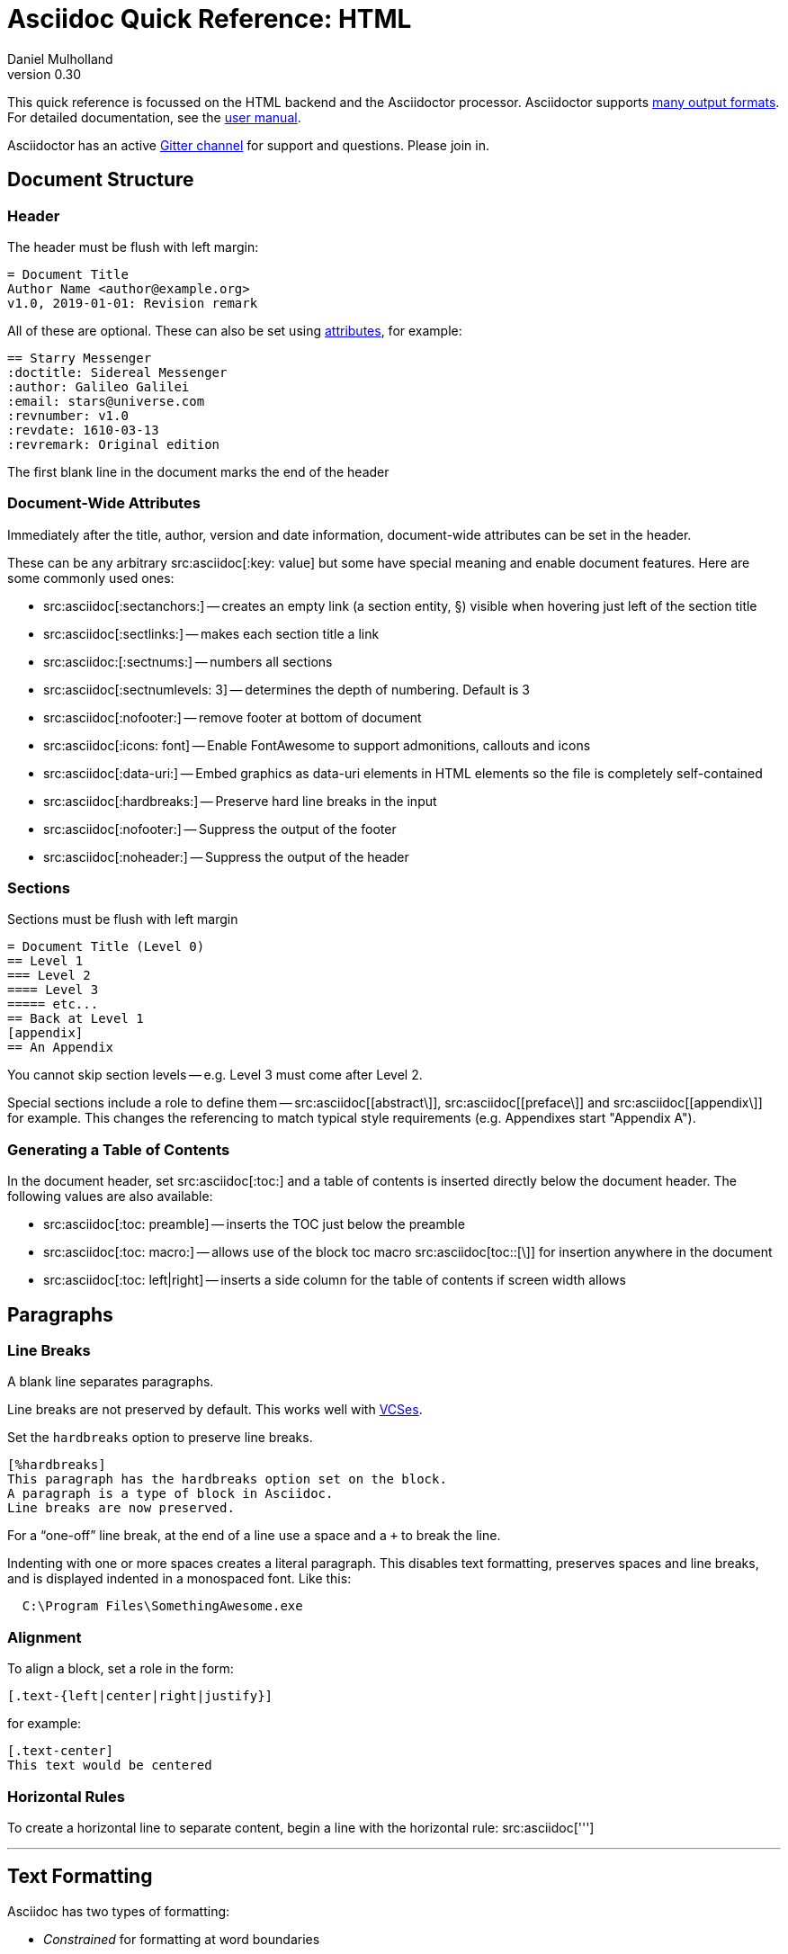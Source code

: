 = Asciidoc Quick Reference: HTML
Daniel Mulholland
v 0.30
:icons: font
:sectanchors:
:stem:
:imagesdir: media
// :source-highlighter: highlightjs
:toc: macro
// icon widths
:iw: 20
:uri-vcses: https://git-scm.com/book/en/v2/Getting-Started-About-Version-Control
:uri-vs-code: https://marketplace.visualstudio.com/items?itemName=joaompinto.asciidoctor-vscode
:uri-vim: https://www.vim.org/
:uri-atom: https://atom.io/packages/asciidoc-assistant
:uri-brackets: https://github.com/asciidoctor/brackets-asciidoc-preview
:uri-intellij: https://github.com/asciidoctor/asciidoctor-intellij-plugin
:uri-asciidocfx: https://www.asciidocfx.com/
:uri-geany: https://www.geany.org/
:uri-notepadpp: https://github.com/edusantana/asciidoc-highlight
:uri-sublimetext: https://packagecontrol.io/packages/AsciiDoc
:uri-eclipse: https://marketplace.eclipse.org/content/asciidoctor-editor
:uri-asciimath: http://asciimath.org/
:uri-latex: https://en.wikibooks.org/wiki/LaTeX
:uri-mathjax: https://www.mathjax.org/
:uri-docs: https://asciidoctor.org/docs
:uri-revealjs: https://revealjs.com/#/
:uri-revealjs-asciidoctor: https://github.com/asciidoctor/asciidoctor-reveal.js
:uri-asciidoctor-diagram: https://asciidoctor.org/docs/asciidoctor-diagram/
:uri-asciidoctor-output-formats: https://asciidoctor.org/docs/convert-documents/#selecting-an-output-format
:uri-gitter-asciidoctor: https://gitter.im/asciidoctor/asciidoctor
:uri-hugo: https://gohugo.io/content-management/formats/
:uri-jekyll: https://github.com/asciidoctor/jekyll-asciidoc
:uri-middleman: https://github.com/middleman/middleman-asciidoc
:uri-antora: https://antora.org/
:uri-asciidoctor-user-manual-audio: https://asciidoctor.org/docs/user-manual/#audio
:uri-asciidoctor-user-manual-icon: https://asciidoctor.org/docs/user-manual/#inline-icons
:uri-asciidoctor-user-manual-video: https://asciidoctor.org/docs/user-manual/#video
:uri-asciidoctor-user-manual-extensions: https://asciidoctor.org/docs/user-manual/#extensions
:uri-asciidoctor-user-manual-include-tag-filtering: https://asciidoctor.org/docs/user-manual/#tag-filtering
:uri-mdn-web-image-formats: https://developer.mozilla.org/en-US/docs/Web/Media/Formats/Image_types#Common_image_file_types
:uri-mdn-web-video-formats: https://developer.mozilla.org/en-US/docs/Web/Media/Formats/Video_codecs#Common_codecs
:uri-static-website-asciidoc-list: https://gist.github.com/briandominick/e5754cc8438dd9503d936ef65fffbb2d
:uri-asciidoctor-pdf-js: https://github.com/Mogztter/asciidoctor-pdf.js
:uri-asciidoctor-pdf: https://github.com/asciidoctor/asciidoctor-pdf
:uri-asciidoctor-extensions-lab: https://github.com/asciidoctor/asciidoctor-extensions-lab
:uri-html-entities-html5: https://dev.w3.org/html5/html-author/charref
:uri-unicode-table: https://unicode-table.com/en
:uri-chrome-extension: https://chrome.google.com/webstore/detail/asciidoctorjs-live-previe/iaalpfgpbocpdfblpnhhgllgbdbchmia
:uri-firefox-extension: https://addons.mozilla.org/en-US/firefox/addon/asciidoctorjs-live-preview/
:uri-opera-extension: https://addons.opera.com/en/extensions/details/asciidoctorjs-live-preview/
ifdef::largeVersion[]
:sectnums:
endif::[]
:largeVersion!:

[preface]
This quick reference is focussed on the HTML backend and the Asciidoctor processor. Asciidoctor supports {uri-asciidoctor-output-formats}[many output formats]. For detailed documentation, see the {uri-docs}[user manual].

Asciidoctor has an active {uri-gitter-asciidoctor}[Gitter channel] for support and questions.
Please join in.

ifdef::largeVersion[]
toc::[]
endif::[]

// QUESTION: should the headings be links to more detailed information in the user manual? Is this coupling things too tightly?

== Document Structure

=== Header

The header must be flush with left margin:

[source,asciidoc]
----
= Document Title
Author Name <author@example.org>
v1.0, 2019-01-01: Revision remark
----

All of these are optional.
These can also be set using <<Attributes and Conditional Processing,attributes>>, for example:

[source,asciidoc]
----
== Starry Messenger
:doctitle: Sidereal Messenger
:author: Galileo Galilei
:email: stars@universe.com
:revnumber: v1.0
:revdate: 1610-03-13
:revremark: Original edition
----

The first blank line in the document marks the end of the header

=== Document-Wide Attributes

Immediately after the title, author, version and date information, document-wide attributes can be set in the header.

These can be any arbitrary src:asciidoc[:key: value] but some have special meaning and enable document features.
Here are some commonly used ones:

[none]
* src:asciidoc[:sectanchors:] -- creates an empty link (a section entity, §) visible when hovering just left of the section title
* src:asciidoc[:sectlinks:] -- makes each section title a link
* src:asciidoc:[:sectnums:] -- numbers all sections
* src:asciidoc[:sectnumlevels: 3] -- determines the depth of numbering. Default is 3
* src:asciidoc[:nofooter:] -- remove footer at bottom of document
* src:asciidoc[:icons: font] -- Enable FontAwesome to support admonitions, callouts and icons
* src:asciidoc[:data-uri:] -- Embed graphics as data-uri elements in HTML elements so the file is completely self-contained
* src:asciidoc[:hardbreaks:] -- Preserve hard line breaks in the input
* src:asciidoc[:nofooter:] -- Suppress the output of the footer
* src:asciidoc[:noheader:] -- Suppress the output of the header

// * `pass:[:reproducible:]` -- Removes `last-updated` date from html to avoid changes caused by this

=== Sections

Sections must be flush with left margin

[source,asciidoc]
----
= Document Title (Level 0)
== Level 1
=== Level 2
==== Level 3
===== etc...
== Back at Level 1
[appendix]
== An Appendix
----

You cannot skip section levels -- e.g. Level 3 must come after Level 2.

Special sections include a role to define them -- src:asciidoc[[abstract\]], src:asciidoc[[preface\]] and src:asciidoc[[appendix\]] for example. 
This changes the referencing to match typical style requirements (e.g. Appendixes start "Appendix A").

[.columnbreak]
=== Generating a Table of Contents

In the document header, set src:asciidoc[:toc:] and a table of contents is inserted directly below the document header.
The following values are also available:

[none]
* src:asciidoc[:toc: preamble] -- inserts the TOC just below the preamble
* src:asciidoc[:toc: macro:] -- allows use of the block toc macro  src:asciidoc[toc::[\]] for insertion anywhere in the document
* src:asciidoc[:toc: left|right] -- inserts a side column for the table of contents if screen width allows

== Paragraphs

=== Line Breaks

A blank line separates paragraphs.

Line breaks are not preserved by default.
This works well with {uri-vcses}[VCSes].

Set the `hardbreaks` option to preserve line breaks.

[source,asciidoc]
----
[%hardbreaks]
This paragraph has the hardbreaks option set on the block.
A paragraph is a type of block in Asciidoc.
Line breaks are now preserved.
----

For a "`one-off`" line break, at the end of a line use a space and a `+` to break the line.

Indenting with one or more spaces creates a literal paragraph.
This disables text formatting, preserves spaces and line breaks, and is displayed indented in a monospaced font.
Like this:

[source,asciidoc]
----
  C:\Program Files\SomethingAwesome.exe
----

=== Alignment

To align a block, set a role in the form:

[source,asciidoc]
----
[.text-{left|center|right|justify}]
----

for example:

[source,asciidoc]
----
[.text-center]
This text would be centered
----

=== Horizontal Rules

To create a horizontal line to separate content, begin a line with the horizontal rule: src:asciidoc[''']

'''

== Text Formatting

Asciidoc has two types of formatting:

* _Constrained_ for formatting at word boundaries
* _Unconstrained_ which apply anywhere

=== Constrained

[none]
* pass:m[src:asciidoc[*strong/bold*\]] -> *strong/bold*
* pass:m[src:asciidoc[_italics/emphasis_\]] -> _italics/emphasis_
* pass:m[src:asciidoc[`monospace`\]] -> `monospace`
* pass:m[src:asciidoc[#highlighted#\]] -> #highlighted#
* pass:m[src:asciidoc["`double`"\]] -> "`double`" (curly quotes)
* pass:m[src:asciidoc['`single`'\]] -> '`single`' (curly quotes)

=== Unconstrained

[none]
* pass:m[src:asciidoc[**D**o**N**ot**R**epeat\]] -> **D**o**N**ot**R**epeat
* pass:m[src:asciidoc[fan__freakin__tastic\]] -> fan__freakin__tastic
* pass:m[src:asciidoc[``mono``culture\]] -> ``mono``culture
* pass:m[src:asciidoc[high##light##ed\]] -> high##light##ed

=== Superscript and Subscript

Superscript and subscript don't allow spaces in Asciidoc.

[none]
* pass:m[src:asciidoc[^Super^script\]] -> ^Super^script
* pass:m[src:asciidoc[~Sub~script\]] -> ~Sub~script

You can use this to write e=mc^2^ and H~2~O but see <<Equations>> as well.

// [.columnbreak]
=== HTML Entities and Unicode

Asciidoctor allows {uri-html-entities-html5}[html entities] directly in Asciidoc but we recommend pasting Unicode in directly or using a numeric character reference. So for &#x00A7; instead of +&sect;+ we suggest +&#x00A7;+ or +&#167;+

TIP: Use an online website to find characters, {uri-unicode-table}[here's one] and you'll be away laughing [.emojilarge]#🤣 😁 😸 🤩#

=== Custom Roles

A custom role can be applied using a CSS style to text between hash symbols, like this:

[none]
* pass:m[src:asciidoc[[small\\]#small text#\]] -> [small]#small text#

Use dots between multiple roles, e.g.

[none]
* pass:m[src:asciidoc[[.small.green\\]#small text#\]] -> [.small.green]#small text#

This can be used for special formatting, colors etc. 
Use the unconstrained formatting if necessary.
Some more examples:

[none]
* pass:m[src:asciidoc[[.big\\]#some text#\]] -> [.big]#some text#
* pass:m[src:asciidoc[[.underline\\]#some text#\]] -> [.underline]#some text#
* pass:m[src:asciidoc[[.overline\\]##some##text\]] -> [.overline]##some##text
* pass:m[src:asciidoc[[.line-through\\]#some text#\]] -> [.line-through]#some text#


== Equations

For beautiful equations, {uri-latex}[LatexMath] and {uri-asciimath}[AsciiMath] are supported using {uri-mathjax}[MathJax].
Activate support using the document attribute src:asciidoc[:stem:] with no value which defaults to AsciiMath.
To default to LatexMath set a value of `latexmath`, e.g. src:asciidoc[:stem: latexmath]

You can now use the default `stem` macro or the explicit macros for each math language:

[none]
* src:asciidoc[pass:[stem:[sqrt(4)=2]\]] -> stem:[sqrt(4)=2]
* src:asciidoc[pass:[asciimath:[sqrt(4)=2]\]] -> asciimath:[sqrt(4)=2]
* src:asciidoc[pass:[latexmath:[sqrt{4}=2]\]] -> latexmath:[\sqrt{4}=2]

NOTE: If you have an equation with a right square bracket, escape this character using a backslash

// This is not entirely consistent with the escaping advice provided later...

You can also use a delimited pass-through block to explicitly create equations with either AsciiMath or LatexMath.

[.fullwidth.lit]
[cols="3*<.<l",frame="none",grid="cols"]
|===
a|
[source,asciidoc]
----
[stem]
++++
sqrt(4) = 2
++++
----
a|
[source,asciidoc]
----
[asciimath]
++++
sqrt(4) = 2
++++
----
a|
[source,asciidoc]
----
[latexmath]
++++
\sqrt{4} = 2
++++
----
|===

ifdef::largeVersion[]
For equation numbering (only LatexMath supported) set src:asciidoc[:eqnums:] in the document header and use the equation container:

[.fullwidth.lit]
[cols="2*<.<",frame="none",grid="cols"]
|===
l|
[source,asciidoc]
----
[latexmath]
++++
\begin{equation}
\sqrt{4} = 2
\end{equation}
++++
----
a|
[latexmath]
++++
\begin{equation}
\sqrt{4} = 2
\end{equation}
++++
|===
endif::[]

== Admonitions

Asciidoctor has 5 default admonition types: `NOTE:`, `TIP:`, `IMPORTANT:`, `CAUTION:` and `WARNING:`.

TIP: Start a paragraph like this one beginning `TIP:` and it will be displayed like this to catch your reader's attention.

You can also fence an admonition using `====` and set a title by starting a line with a dot. This can help with complex multi-line content.

Here's an example:

[source,asciidoc]
----
[IMPORTANT]
.Feeding the Werewolves
====
Werewolves are hardy community members.
However some food is tricky.
Avoid:

* Chocolate
* Dairy
====
----

[#lists]
// [#lists.columnbreak]
== Lists -- The Basics

You can mix and match with unordered and ordered lists. Here's how they work:

=== Unordered

Unordered lists can use `*` or `-` characters but hyphens only work for single level lists.

[source,asciidoc]
----
.This list has a title
[square]
* level 1
** level 2
*** level 3
**** etc.
* back at level 1
+
Use the + at the start of a line - a list continuation to attach multi-line text to a list item.
----

A role can be applied on the line before the list using src:asciidoc[[square|circle|disc|none|unstyled\]]. 
The default is a bullet.

Just like most other blocks in Asciidoc, a title can be provided using a src:asciidoc[.Title] before the content (and role). 

=== Ordered

Auto-number by starting each numbered item with a `.`

[source,asciidoc]
----
. Step 1
. Step 2
.. Step 2a
.. Step 2b
. Step 3
----

Ordered lists can use numbers but then you must keep them in order yourself.

A role can be applied on the line before the list to change the numbering style using src:asciidoc[[style\]] where style is one of [.ad-attribute]#`arabic`#, [ad-attribute]#`decimal`#, [ad-attribute]#`loweralpha`#, [ad-attribute]#`upperalpha`#, [ad-attribute]#`lowerroman`#, [ad-attribute]#`upperroman`#, [ad-attribute]#`lowergreek`#.

The default is 1,2,3... which is [ad-attribute]#`arabic`#.

// arabic|decimal|loweralpha|upperalpha|lowerroman|upperroman|lowergreek]`.

=== Specifying the start

You can specify the start of an ordered list by setting a start attribute after the role or separately e.g.

[.fullwidth.lit]
[cols="1*<.<a,1*<.<a",frame="none",grid="cols"]
|===
|
[source,asciidoc]
----
.Remember Roman numerals?
[lowerroman,start=4]
. is one
. is two
. is three
----
|
[source,asciidoc]
----
[start=2]
. the second
. the third
----
|===

Irrespective of the style, [.ad-key]##`start`##[.ad-eq]##`=`## should be followed by a numeral (e.g. a number on the keyboard)

Sometimes in Asciidoc items "`stick together`" (e.g. list items). Use a comment line (`//`) to separate them.

// [.columnbreak]
== Anchors, References and Footnotes

The legacy style is:

[source,asciidoc]
----
[[idname,reference text]]
----

or written using normal block attributes as

[source,asciidoc]
----
[#idname,reftext=reference text]
----

A paragraph (or any block) with an anchor (aka ID) and reftext can be referred to:

[source,asciidoc]
----
See <<idname>> or <<idname,optional text of internal link>>.
----

Cross references to other documents:

[source,asciidoc]
----
xref:another_doc.adoc[Jump to another doc]
xref:document.adoc#idname[Jumps to anchor]
----

Finally, footnotes:

[source,asciidoc]
----
This paragraph has a footnote.footnote:[This is the text of the footnote.]
----

If you want to reuse a footnote, set a target as the first parameter e.g. src:asciidoc[\footnote:id[See the identifier\]] and then use that to reference it.


== Comments

Comments are not included in the output and can be useful for audit-trail, review, commentary and outstanding items.

[source,asciidoc]
----
// single comments begin with 2 slashes

////
This is how we fence multi-line comments
TODO: Consider learning grammar.
////
----


== Links

Some types of links will be automatically identified (mailto, web URLs). 
Otherwise use the src:asciidoc[pass:[link:URI[text\]]] macro.

[source,asciidoc]
----
https://example.com/page.html[A webpage]
mailto:hello@example.org[Email to say hello!]
link:tel:+123456789[A telephone number]
link:../path/to/file.txt[A local file]
xref:document.adoc[A sibling document]
----

To link to an anchor within a web page append a # to the web page followed by the section's ID. Like this

[source,asciidoc]
----
http://test.com/page.html#Note_5[See Note 5]
----

You can hide the scheme (e.g. https) of URIs on the document by setting the document attribute src:asciidoc[:hide-uri-scheme:].

To open a link in a new window, append a caret to the link text, or set the link using the window attribute, e.g. src:asciidoc[pass:[https://example.com/[Cool^\  ]]]

== Syntax Highlighting

If you set a the document attribute src:asciidoc[:source-highlighter:] to a valid option (`highlightjs` is one recommended option) then src:asciidoc[[source\]] blocks can be highlighted by specifying a language immediately after.

// [.fullwidth.lit]
// [cols="1*3,1*2",frame="none",grid="cols"]
// [#pythonsource2]
// |===
// a|

[source,asciidoc,subs=attributes]
-----
[source,python]
----
print('hello world')
i = 1 # <1>{blank}
----
<1> This is a callout
-----
// a|
// [source,python]
// ----
// print('hello world')
// i = 1 # <1>
// # i can add
// i = i + 1
// ----
// <1> This is a callout
// |===

Callouts can be created by using either encasing a sequential number in carets, like src:asciidoc[<1>] and placing the callout text after the block or using an ordered list identifier src:asciidoc[<.>]

[#viewing_asciidoc]
.Viewing Asciidoc Files
****
If you are after a viewer for Asciidoc files, all major browsers have an extension -- just search for it.

[#browser_extensions]
[cols="3*^.^",frame=none,grid=none,align=center,width=100%]
|===
|image:chrome_icon.svg[width=25,link={uri-chrome-extension}]
|image:firefox_icon.svg[width=28,link={uri-firefox-extension}] 
|image:opera_icon.svg[width=25,link={uri-opera-extension}]
|{nbsp}{uri-chrome-extension}[Chrome]{nbsp}
|{nbsp}{uri-firefox-extension}[Firefox]{nbsp}
|{nbsp}{uri-opera-extension}[Opera]{nbsp}
|===

****

// ifndef::largeVersion[]
// [.pagebreak]
// endif::[]
[.pagebreak]
== Media

Only due to space limitations we've not covered the {uri-asciidoctor-user-manual-video}[video], {uri-asciidoctor-user-manual-audio}[audio] and {uri-asciidoctor-user-manual-icon}[icon] macros.

// TODO: Perhaps also video macros?

// === Icons

//   icon:tags[role="blue"] ruby, asciidoctor

// === Audio

//   audio::ocean_waves.mp3[options="autoplay,loop"]

=== Images

Asciidoctor supports `jpg`, `png`, `svg` etc. -- basically anything {uri-mdn-web-image-formats}[a browser supports].
Images can use either the block (standalone) or inline (within the content flow) macro:

[none]
* *block* src:asciidoc[image::pic.jpg[width=200\]]
* *inline* src:asciidoc[in the pass:[image:pic2.jpg[Cool,200\]] text]

The only difference is one or two colons but inline images are within the content flow, block images are like separate paragraphs.

If the document header contains has `imagesdir` set then all relative image paths are resolved relative to it. So if the document header contains:

[source,asciidoc]
----
:imagesdir: media
----

Then `some_image.jpg` must be in the `media` folder relative to the document.
Absolute paths (`C:\images\image.png`) can be used and so can URLs. Before you can use URLs you must set the document attribute `allow-uri-read` (for security reasons).

The image macro takes a range of comma-delimited attributes, common options are described below:

// QUESTION: Is attributes really the right name ? !

[.fullwidth.lit]
[cols="1*<.<a,1*<.^5",frame="none",grid="cols",options="header"]
|===
|Attribute
|Description

|[.ad-key]`alt`
|First positional, alternative text, e.g. [.ad-key]##`alt`##[.ad-eq]##`=`##[.ad-val]##`"high mountain"`##

|[.ad-key]`width` +
[.ad-key]`height`
a|Second/third positional, dimensions are in % or pixels, e.g. [.ad-key]##`width`##[.ad-eq]##`=`##[.ad-val]##`400`## or [.ad-key]##`height`##[.ad-eq]##`=`##[.ad-val]##`200`##

// |height
// |Third positional, vertical dimension in % or pixels, e.g. `height=200`

|[.ad-key]`title`
|title which goes above the image for the block macro or becomes a tooltip for the inline macro, e.g. [.ad-key]##`title`##[.ad-eq]##`=`##[.ad-val]##`"A sunset"`##

|[.ad-key]`link`
|URI for hyperlink on clicking the image, e.g. [.ad-key]##`link`##[.ad-eq]##`=`##[.ad-val]##`https://www.example.com`##

|[.ad-key]`align` +
[.ad-key]`float`
|`pass:[[][.ad-val]##left##\|[.ad-val]##center##\|[.ad-val]##right##]` -- for block images only; [.ad-val]`float` does not have the [.ad-val]`center` option. Align and float are mutually exclusive

// |[.ad-key]`float`
// |`[left\|right]` -- for block images only; Align and float are mutually exclusive

|[.ad-key]`role`
|e.g. [.ad-val]`left`, [.ad-val]`right`, [.ad-val]`th`, [.ad-val]`thumb`, [.ad-val]`related`, [.ad-val]`rel`. Use this to add a style

|[.ad-key]`id`
|Use this to add an HTML unique identifer. This may be useful for interacting with Javascript.

|===

[TIP]
--
// Quotes around values are optional unless you need a comma or a trailing space but may help with readability.

The positional arguments don't need the attribute name included if they are in the sequence above.
--

// The default Asciidoctor stylesheet implements responsive images (using width-wise scaling).

ifdef::largeVersion[]
=== Videos

Like the `image` macro the `video` macro supports a range of {uri-mdn-web-video-formats}[web video formats]. Simply use the macro with a reference to the file and any required attributes:

[source,asciidoc]
video::video_file.mp4[width=640, start=60, end=140, options=autoplay]

For YouTube or Vimeo, use the identifier in the macro target and the service as the first positional attribute.

[source,asciidoc]
video::rPQoq7ThGAU[youtube]
video::67480300[vimeo]

[.fullwidth.lit]
[cols="1*<.^l,1*<.^5",frame="none",grid="cols",options="header"]
|===
|Attribute
|Description

|poster
|First positional, can be an image URL to show before user plays the video. Can _also_ be the service: `youtube\|vimeo`

|width/height
|Second/third positional, dimensions are in pixels, e.g. `width=400` or `height=200`

// |width
// |Second positional, horizontal dimension in pixels, e.g. `width=400`

// |height
// |Third positional, vertical dimension in pixels, e.g. `height=200`

|options
|`[allowbreak]#[autoplay\|loop\|modest\|nocontrols\|nofullscreen]#`
`modest` reduces YouTube branding.

|title
|title which goes above the image for the block macro or becomes a tooltip for the inline macro, e.g. `title="A sunset"`

|link
|URI for hyperlink on clicking the image, e.g. `link=https://www.example.com`

|start\|end
|start/end time of video in seconds.

ifdef::largeVersion[]
|role
|e.g. `left`, `right`, `th`, `thumb`, `related`, `rel`. Use this to add a style

|id
|Use this to add an HTML unique identifer. This may be useful for interacting with Javascript.
endif::[]

|===
endif::[]

== Blocks

Asciidoctor supports different kinds of blocks, delimited (or fenced) using 2 or 4 characters. <<Admonitions>> are an example but there are more:

[.fullwidth.lit]
[cols="2*a",frame="none",grid="columns"]
|===

|
[source,asciidoc]
----
--
open - a general-purpose content wrapper; useful for enclosing content to attach to a list item
--

====
example =
====

****
sidebar - auxiliary content that can be read independently of the main content
****
----

ifdef::largeVersion[]
[source,asciidoc]
-----
....
literal - an exhibit that features program output
....

----
listing - an exhibit that features program input, source code, or the contents of a file
----
-----
endif::[]

a|

[source,asciidoc]
-----
[source,language]
----
# a listing colorized with syntax highlighting, language is optional
print('hello world')
----

++++
pass - content passed directly to the output document; often raw HTML
++++
-----

ifdef::largeVersion[]
[source,asciidoc]
[quote, attribution, citation title and information]
____
Quotes don't keep line breaks.
And provide citation information.
____

[verse, Carl Sandburg, Fog]
____
Verse preserves
indents
and
line
breaks
and allows
citation info
____
endif::[]

|===

If you need to nest blocks inside each other, add an extra pair of enclosing symbols to the nested block.

[.columnbreak]
=== Block options

There is the "legacy" style where an id is specified as follows:

[source,asciidoc]
----
[[id]]
[block_name,role="role",options="opt1,opt2"]
----

The block The id is added to the html element, the role is transformed to a CSS class and the options enable particular features. 
They should be double quoted when necessary to distinguish them from other attributes.

They can also be written using the shorthand supported by Asciidoctor:

[source,asciidoc]
----
[block_name#id.role%option1%option2]
----

Anywhere the src:asciidoc[opts] or src:asciidoc[options] attribute can be set you can shorten it by using src:asciidoc[[%option1%option2\]]. 
Some useful options on normal paragraphs are:

[none]
* [ad-val]#hardbreaks# - newlines are newlines.
* [ad-val]#unbreakable# - can't be split onto separate pages 

The [ad-key]#options# attribute also has specific meaning for tables and images.

Any block allows a title to be set on it by putting a period and the title immediately after, for instance here is a title on a sidebar block:

[source,asciidoc]
----
.Why Is Asciidoc So Cool
****
It has a well designed semantic which maps onto user requirements from Docbook.
****
----

== Attributes and Conditional Processing

If you set an attribute (anywhere in the document) with no value, then it is set or defined (or true). e.g.

[source,asciidoc]
----
:fish:
----

You can set it to a value, a number or a boolean

[source,asciidoc]
----
:fish: tuna
----

It can be unset with an exclamation at the start or end inside the colons, e.g. src:asciidoc[:fish!:] or src:asciidoc[:!fish:].

If you have a lot of text in an attribute you can make it more readable by making it multiline with a src:asciidoc[`\`] at the end of the line.

You can control content using attributes using the [.ad-macro]#`ifdef`#,  [.ad-macro]#`ifndef`# and  [.ad-macro]#`ifeval`# macros:

// [.fullwidth.lit]
// [cols="1*l,1*2l",frame="none",grid="cols"]
// |===
// |

[source,asciidoc]
----
\ifdef::fish[]
This is included if fish is set
\endif::[]

\ifndef::fish[]
This is included if fish is not set
\endif::[]

\ifeval::[{fish} == 3]
If fish has the value 3, this is included
\endif::[]

\ifeval::[{fish} <= 3]
If fish has the value <= 3, this is included
\endif::[]

\ifeval::["{fish}" != "tuna"]
If fish is not set to tuna this  is included
Note the quotes for strings
\endif::[]
----
// |===

There is also a single line option for each, e.g.

[source,asciidoc]
\ifdef::fish[Fish was set]

For the ifdef and ifndef macros, `AND` conditions can be specified with a comma delimited argument and `OR` conditions with a `+` between arguments.

[source,asciidoc]
\ifdef::backend-html5,backend-pdf[Shown when converting HTML5 OR PDF]
\ifdef::backend-html5+fish[Shown when converting to HTML5 AND with fish set]

[.columnbreak]
== The Include Macro

To partition, reuse or populate data sources, use the `include` macro.
You can think of the `include` macro as being a way to directly insert the text of the file into the current document.

The `include` macro allows you to bring content from other files or URLs by placing the following in a line:

[source,asciidoc]
----
\include::chapter01.adoc[]
// set :allow-uri-read: in doc header to allow URI content
\include::https://example.org/install.adoc[]
\include::base.adoc[tags=intro]
----

Here are the options:

[.fullwidth.lit]
[cols="1*<.^a,1*<.^5a",frame="none",grid="cols",options="header"]
|===
|Attribute
|Description

|[.ad-key]#`leveloffset`#
|e.g. `leveloffset=+1`
This allows all headings to be pushed down (`+`)or up (`-`) a specified number of levels

|[.ad-key]#`lines`#
|Can be specified individually or as a range. For example: `lines=7;14..25;28..43`. `-1` means the "`last line`"

|[.ad-key]#`tags`#
| tagged regions in the included file start with a comment (e.g. `//` for Asciidoc) and then `tag::<name>[]` and end with `end::<name>[]`.
Multiple tags from the same file are allowed, separate with `;`. There are other parameters for {uri-asciidoctor-user-manual-include-tag-filtering}[filtering and selecting]

|[.ad-key]#`indent`#
|[.ad-key]##`indent`##[.ad-eq]##`=`##[.ad-val]##`0`## strips out any indentation and increasing numbers add it back in multiples of the attribute `tabsize` which defaults to 4.
You can, for instance set src:asciidoc[:tabsize: 2] in the document header

|===
[leveloffset=offset,lines=ranges,tag(s)=name(s),indent=depth,opts=optional]

Asciidoc files are processed to allow includes and conditionals, and csv data can be included into tables to separate data from document structure.

ifdef::largeVersion[]
[TIP]
--
To `include` content in a list item, use the `blank` attribute:
....
  * {blank}
  include::item-text.adoc[]
....
--
endif::[]

// DONE ELSEWHERE
// activate stem support by adding `:stem:` to the document header
// [stem]
// ++++
// x = y^2
// ++++
////
comment - content which is not included in the output document
////

// recognized types include CAUTION, IMPORTANT, NOTE, TIP, and WARNING
// enable admonition icons by setting `:icons: font` in the document header
// [NOTE]
// ====
// admonition
// ====

// [,attribution,citetitle]
// ____
// quote - a quotation or excerpt; attribution with title of source are optional
// ____

// [verse,attribution,citetitle]
// ____
// verse - a literary excerpt, often a poem; attribution with title of source are optional
// ____

// .Toggle Me
// [%collapsible]
// ====
// collapsible - these details are revealed by clicking the title
// ====

// OK, trying to understand but it seems to me that `example`, `listing`, `literal` and `source` block types are so similar


== Tables

Tables are a block starting and ending with src:asciidoc[|===] and with src:asciidoc[|] as a cell separator.

Some important attributes are defined above this:

[.fullwidth.lit]
[cols="<.^1a,<.^5a",width=100%,frame=none,grid=columns]
|===
| Name | Values

| [.ad-key]#`options`#
| [.ad-val]#`header`#,[.ad-val]#`footer`#,[.ad-val]#`autowidth`#,[.ad-val]#`breakable`#,[.ad-val]#`unbreakable`# +
(header promotes the first row to table header, similar for footer) +
(autowidth ignores column specifiers) + 
(breakable and unbreakable allow/prevent splitting across a page)

| [.ad-key]#`cols`#
| `colspec[,colspec,...]`

| [.ad-key]#`grid`#
| [.ad-val]#`all`# \| [.ad-val]#`cols`# \| [.ad-val]#`rows`# \| [.ad-val]#`none`#

| [.ad-key]#`frame`#
| [.ad-val]#`all`# \| [.ad-val]#`sides`# \| [.ad-val]#`topbot`# \| [.ad-val]#`none`#

| [.ad-key]#`stripes`#
| [.ad-val]#`all`# \| [.ad-val]#`even`# \| [.ad-val]#`odd`# \| [.ad-val]#`none`#

| [.ad-key]#`width`#
| 0%..100% (or any proportion)

| [.ad-key]#`format`#
| [.ad-val]#`psv`# {vbar} [.ad-val]#`csv`# {vbar} [.ad-val]#`dsv`# {vbar} [.ad-val]#`tsv`# pipe, comma, colon and tab delimited data.

|[.ad-key]#`separator`#
|The default is [.ad-key]##`separator`##[.ad-eq]##`=`##[.ad-val]##`\|`## in [.ad-val]#`psv`# tables and [.ad-val]##`:`## in [.ad-val]#`dsv`# tables

|===

The src:asciidoc[colspec] is quite intricate for each set of columns:

  <no.columns>*<h_alignment>.<v_alignment><width><style>

where all of these are optional.
The multiplier operator (`*`) allows you to specify the same style for multiple columns.

If the columns aren't specified the number of columns is the number used in the first line

The alignment values can be `<` = left/top, `^` = center/middle or `>` = right/bottom. 
The width is just a relative proportion (a percentage or just a number)

// Need to move to the next page
// This is a hacky kludge and messes up the TOC.
[#donotshow.columnbreak]
=== {nbsp}

Style is one of the following:

[.fullwidth.lit]
[cols="2",frame="none",grid="cols"]
|===
a|
[none]
* [ad-key]#`a`# -- standalone document: allows all block-level elements
* [ad-key]#`e`# -- italic/emphasis
* [ad-key]#`h`# -- header
* [ad-key]#`l`# -- literal block
a|
[none]
* [ad-key]#`m`# -- monospaced block
* [ad-key]#`d`# -- default style
* [ad-key]#`s`# -- strong/bold
* [ad-key]#`v`# -- content is like a verse block
// TODO: Except we haven't mentioned verse blocks.
|===

To put the same content in some cells you can specify this before the cell separator:

[source,asciidoc]
----
3*| Same content in three columns.
----

To merge cells horizontally or vertically, before the cell separator:

[source,asciidoc]
----
3+|  Three columns merged horizontally
 .2+| Two rows merged vertically
----

You can also use the styles mentioned above the horizontal/vertical alignment on an individual cell:

[source,asciidoc]
----
^.^s| middle and center aligned and strong/bold
----

TIP: To use a pipe (|) within the content of a cell without creating a new cell, you can use the `pass:c[{vbar}]` attribute.

=== An Example

[source,asciidoc]
----
[cols="4*^.^e",options="header",grid="rows"]
|===
|Col 1, row 1 |Col 2, row 1 |Col 3, row 1 |Col 4, row 1
|Col 1, row 2
2.2+|Content in a single cell that spans over rows and columns
|Col 4, row 2
|Col 1, row 3
|Col 4, row 3
|===
----

results in:

[cols="4*^.^e",options="header",grid="rows"]
|===
|Col 1, row 1 |Col 2, row 1 |Col 3, row 1 |Col 4, row 1

|Col 1, row 2
2.2+|Content in a single cell that spans over rows and columns
|Col 4, row 2

|Col 1, row 3
|Col 4, row 3
|===

== Escaping Reserved Asciidoc Syntax

Just occasionally, syntax seems to throw a spanner in the works when you want to use those characters to appear in the output.

The text below appears incorrect because the asterisks and square brackets are Asciidoc syntax

[source,asciidoc]
----
[hi] [bye] [fly]
----

To fix issues like this, we use escaping and passthrough macros.

=== Pluses

Pluses are an escape character. More pluses means stronger escaping. Three pluses is much the same as the pass macro.

[source,asciidoc]
----
+[hi] *hi*+
++[hi] *hi*++
+++[hi] *hi*+++
----

=== Passthrough Block

The passthrough block prevents processing on the entire block:

[source,asciidoc]
----
++++
[hi] *hi*
++++
----

=== Escaping with Backslashes

Another way to escape is to use the number of backslashes equal to the number of characters the formatting uses. 
For example to escape emphasis you can use pass:m[src:asciidoc[\_\]] or for unconstrained emphasis pass:m[src:asciidoc[\\__\]]

[.columnbreak]
=== Controlling Substitutions

To have fine-grained control the best way is to either to use the passthrough macro for inline content or to set the [ad-key]#`subs`# attribute on the block directly.

In both cases, you can control the processing of the enclosed text from none to all by specifying substitutions. You can either explicitly declare substitutions or add and remove them from the default set with `+` or `-``. The substitutions are:

[none]
* [ad-val]#`c`# = [ad-val]#`specialcharacters`# -- substitutes `&`, `<` and `>` as these are reserved characters in HTML
* [ad-val]#`q`# = [ad-val]#`quotes`# -- bold, italic, monospace super/sub-scripts)
* [ad-val]#`r`# = [ad-val]#`replacements`# -- e.g. +(C)+ and +->+ and +--+
* [ad-val]#`m`# = [ad-val]#`macros`# -- allows inline macros
* [ad-val]#`a`# = [ad-val]#`attributes`# -- allows attribute substitution
* [ad-val]#`p`# = [ad-val]#`post_replacements`# -- removes the line break `+` character

// TIP: We recommend avoiding backslashes and the use of $ signs.

To use substitutions with the inline pass macro you write [ad-macro]#`pass:`# followed by a comma delimited list of substitutions (single character or the name) and then follow with the text you want in square brackets. Some examples:

[source,asciidoc]
----
The text pass:[<u>underline me</u>] is underlined.
pass:attributes[No *bold*, but the backend is {backend}]
pass:specialcharacters[Almost No__thing__ works {any} *more*]
pass:q,r[But I am a circled C, (C) and should contain *bold* text.]
pass:m[I still want to see the result of kbd:[Ctrl+Shift+N]]
----

The other is to wrap content in a <<Blocks,block>>  and add the [.ad-key]#`subs`# attribute. You must specify the substitutions with the full substitution name:

[source,asciidoc]
-----
[subs=+macros]
----
I better not contain *bold* or _italic_ text.
pass:quotes[But I should contain *bold* text.]
----
-----

When you set the [.ad-key]#`subs`# attribute on a block, you automatically remove _all_ of its default substitutions. 
For example, if you set [.ad-key]#`subs`# on a literal block, and assign it a value of `attributes`, only attributes are substituted. The verbatim substitution will not be applied.
To help with this situation, Asciidoc provides a syntax to append or remove substitutions instead of replacing them outright.

You can add or remove a substitution from the default substitution list using the plus (`+`) and minus (`-`) modifiers.
These allow incremental substitutions.

The default list is the substitutions in the order shown <<Controlling Substitutions, above>>.
// from first to last:  `c`,`q`,`r`,`m`,`a`, `p`

[none]
* [.ad-val]#`<substitution>+`# -- prepends to the default list
* [.ad-val]#`+<substitution>`# -- appends to the default list
* [.ad-val]#`-<substitution>`# -- removes from the default list

== Editors

Lots of editors support Asciidoc and usually offer syntax highlighting. Some offer advanced features -- outline views, preview, synchronised scrolling and more.

ifdef::largeVersion[]
[.fullwidth.lit]
[cols="5*^.^",frame="none", grid="none"]
|===
|{uri-vs-code}[VS Code]
|{uri-atom}[Atom]
|{uri-vim}[Vim]
|{uri-brackets}[Brackets]
|{uri-intellij}[IntelliJ]

a| image::vscode-icon-light.png[width={iw},link={uri-vs-code}]
a| image::atom-editor-icon.svg[width={iw},link={uri-atom}]
a| image::Vimlogo.svg[width={iw},link={uri-vim}]
a| image::brackets_icon.svg[width={iw},link={uri-brackets}]
a| image::intellij-icon.png[width={iw},link={uri-intellij}]

|{uri-geany}[Geany]
|{uri-asciidocfx}[AsciidocFX]
|{uri-notepadpp}[Notepad++]
|{uri-sublimetext}[Sublime +
Text]
|{uri-eclipse}[Eclipse]

a| image::geany-icon.svg[width={iw},link={uri-geany}]
a| image::asciidocfx-icon.png[width={iw},link={uri-asciidocfx}]
a| image::notepadpp.png[width={iw},link={uri-notepadpp}]
a| image::sublime-text-icon.png[width={iw},link={uri-sublimetext}]
a| image::eclipse-icon.png[width={iw},link={uri-eclipse}]

|===
endif::[]

ifndef::largeVersion[]
[.fullwidth.lit]
[cols="6*^.^",frame="none", grid="none"]
|===
|{uri-vs-code}[VS Code]
|{uri-atom}[Atom]
|{uri-intellij}[IntelliJ]
|{uri-asciidocfx}[AsciidocFX]
|{uri-notepadpp}[Notepad++]
|{uri-eclipse}[Eclipse]
a| image::vscode-icon-light.png[width={iw},link={uri-vs-code}]
a| image::atom-editor-icon.svg[width={iw},link={uri-atom}]
a| image::intellij-icon.png[width={iw},link={uri-intellij}]
a| image::asciidocfx-icon.png[width={iw},link={uri-asciidocfx}]
a| image::notepadpp.png[width={iw},link={uri-notepadpp}]
a| image::eclipse-icon.png[width={iw},link={uri-eclipse}]
|===
endif::[]

// Add browsers


// === Support

// * Check out the {uri-docs}[user manual] for detailed help on any topic

== What's Next

* Asciidoctor is super-extensible allowing overrides to implement custom macros, special types of blocks and even completely different converters. {uri-asciidoctor-user-manual-extensions}[Check it out] or browse the {uri-asciidoctor-extensions-lab}[extensions lab]
* See {uri-asciidoctor-diagram}[asciidoctor-diagram] to embed UML diagrams, create specialised diagrams from text and have them rendered on the fly
* For `pdf` backend output see {uri-asciidoctor-pdf}[asciidoctor-pdf] or for a full web based stack, see {uri-asciidoctor-pdf-js}[asciidoctor-web-pdf]
* Check out how to use the {uri-revealjs-asciidoctor}[Asciidoctor-friendly reveal.js]
//  -- with the {uri-revealjs}[popular presentation framework]
* For creating a static website, checkout {uri-antora}[Antora], {uri-hugo}[Hugo], {uri-middleman}[Middleman] or see {uri-static-website-asciidoc-list}[this list] for more options

// ifdef::largeVersion[]
// endif::[]

ifdef::largeVersion[]
=== Static Websites

For static websites, consider using:

[.fullwidth.lit]
[cols="2*a",grid=none,frame=none]
|===
|
* {uri-jekyll}[Jekyll]
* {uri-hugo}[Hugo]
|
* {uri-antora}[Antora]
* {uri-middleman}[Middleman]
|===

See {uri-static-website-asciidoc-list}[this list] for more options
endif::[]

